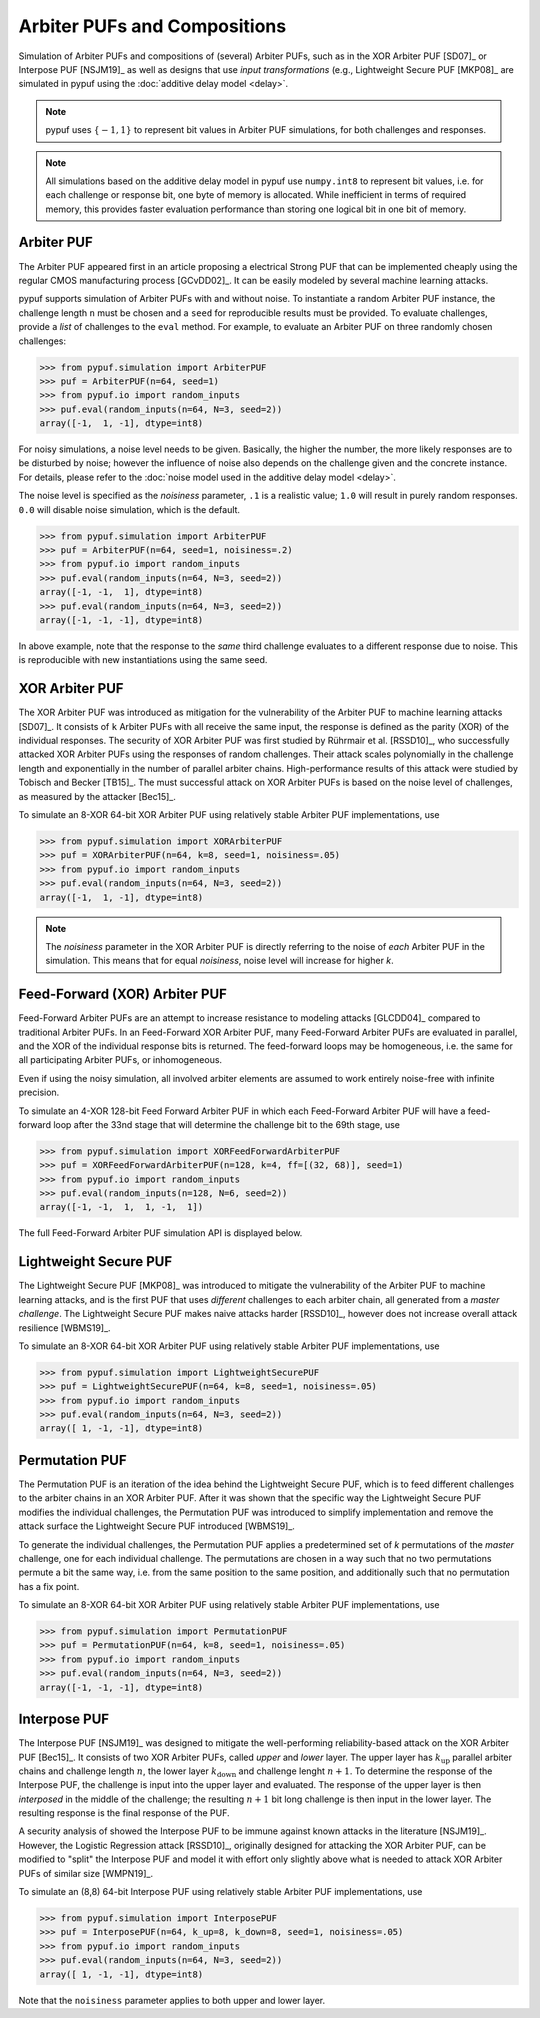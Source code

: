 Arbiter PUFs and Compositions
=============================

Simulation of Arbiter PUFs and compositions of (several) Arbiter PUFs, such as in the XOR Arbiter PUF [SD07]_ or
Interpose PUF [NSJM19]_ as well as designs that use `input transformations` (e.g., Lightweight Secure PUF [MKP08]_
are simulated in pypuf using the :doc:`additive delay model <delay>`.

.. note::
    pypuf uses :math:`\{-1,1\}` to represent bit values in Arbiter PUF simulations, for both challenges and responses.

.. note::
    All simulations based on the additive delay model in pypuf use ``numpy.int8`` to represent bit values, i.e. for each
    challenge or response bit, one byte of memory is allocated. While inefficient in terms of required memory, this
    provides faster evaluation performance than storing one logical bit in one bit of memory.

Arbiter PUF
-----------

The Arbiter PUF appeared first in an article proposing a electrical Strong PUF that can be implemented cheaply using
the regular CMOS manufacturing process [GCvDD02]_. It can be easily modeled by several machine learning attacks.

pypuf supports simulation of Arbiter PUFs with and without noise. To instantiate a random Arbiter PUF instance,
the challenge length ``n`` must be chosen and a ``seed`` for reproducible results must be provided.
To evaluate challenges, provide a `list` of challenges to the ``eval`` method.
For example, to evaluate an Arbiter PUF on three randomly chosen challenges:

>>> from pypuf.simulation import ArbiterPUF
>>> puf = ArbiterPUF(n=64, seed=1)
>>> from pypuf.io import random_inputs
>>> puf.eval(random_inputs(n=64, N=3, seed=2))
array([-1,  1, -1], dtype=int8)

For noisy simulations, a noise level needs to be given. Basically, the higher the number, the more likely responses
are to be disturbed by noise; however the influence of noise also depends on the challenge given and the concrete
instance. For details, please refer to the :doc:`noise model used in the additive delay model <delay>`.

The noise level is specified as the `noisiness` parameter, ``.1`` is a realistic value; ``1.0`` will result in purely
random responses. ``0.0`` will disable noise simulation, which is the default.

>>> from pypuf.simulation import ArbiterPUF
>>> puf = ArbiterPUF(n=64, seed=1, noisiness=.2)
>>> from pypuf.io import random_inputs
>>> puf.eval(random_inputs(n=64, N=3, seed=2))
array([-1, -1,  1], dtype=int8)
>>> puf.eval(random_inputs(n=64, N=3, seed=2))
array([-1, -1, -1], dtype=int8)

In above example, note that the response to the `same` third challenge evaluates to a different response due to noise.
This is reproducible with new instantiations using the same seed.

XOR Arbiter PUF
---------------

The XOR Arbiter PUF was introduced as mitigation for the vulnerability of the Arbiter PUF to machine learning attacks
[SD07]_. It consists of ``k`` Arbiter PUFs with all receive the same input, the response is defined as the parity (XOR)
of the individual responses. The security of XOR Arbiter PUF was first studied by Rührmair et al. [RSSD10]_, who
successfully attacked XOR Arbiter PUFs using the responses of random challenges. Their attack scales polynomially in
the challenge length and exponentially in the number of parallel arbiter chains. High-performance results of this attack
were studied by Tobisch and Becker [TB15]_. The must successful attack on XOR Arbiter PUFs is based on the noise level
of challenges, as measured by the attacker [Bec15]_.

To simulate an 8-XOR 64-bit XOR Arbiter PUF using relatively stable Arbiter PUF implementations, use

>>> from pypuf.simulation import XORArbiterPUF
>>> puf = XORArbiterPUF(n=64, k=8, seed=1, noisiness=.05)
>>> from pypuf.io import random_inputs
>>> puf.eval(random_inputs(n=64, N=3, seed=2))
array([-1,  1, -1], dtype=int8)

.. note::
    The `noisiness` parameter in the XOR Arbiter PUF is directly referring to the noise of `each` Arbiter PUF in the
    simulation. This means that for equal `noisiness`, noise level will increase for higher `k`.

Feed-Forward (XOR) Arbiter PUF
------------------------------

Feed-Forward Arbiter PUFs are an attempt to increase resistance to modeling attacks [GLCDD04]_ compared to traditional
Arbiter PUFs. In an Feed-Forward XOR Arbiter PUF, many Feed-Forward Arbiter PUFs are evaluated in parallel, and the
XOR of the individual response bits is returned. The feed-forward loops may be homogeneous, i.e. the same for all
participating Arbiter PUFs, or inhomogeneous.

Even if using the noisy simulation, all involved arbiter elements are assumed to work entirely noise-free with infinite
precision.

To simulate an 4-XOR 128-bit Feed Forward Arbiter PUF in which each Feed-Forward Arbiter PUF will have a feed-forward
loop after the 33nd stage that will determine the challenge bit to the 69th stage, use

>>> from pypuf.simulation import XORFeedForwardArbiterPUF
>>> puf = XORFeedForwardArbiterPUF(n=128, k=4, ff=[(32, 68)], seed=1)
>>> from pypuf.io import random_inputs
>>> puf.eval(random_inputs(n=128, N=6, seed=2))
array([-1, -1,  1,  1, -1,  1])

The full Feed-Forward Arbiter PUF simulation API is displayed below.

.. automethod:: pypuf.simulation.FeedForwardArbiterPUF.__init__
.. automethod:: pypuf.simulation.XORFeedForwardArbiterPUF.__init__


Lightweight Secure PUF
----------------------

The Lightweight Secure PUF [MKP08]_ was introduced to mitigate the vulnerability of the Arbiter PUF to machine learning
attacks, and is the first PUF that uses `different` challenges to each arbiter chain, all generated from a `master
challenge`. The Lightweight Secure PUF makes naive attacks harder [RSSD10]_, however does not increase overall attack
resilience [WBMS19]_.

.. todo::
    Add information on how the input transformation is defined and implemented.

To simulate an 8-XOR 64-bit XOR Arbiter PUF using relatively stable Arbiter PUF implementations, use

>>> from pypuf.simulation import LightweightSecurePUF
>>> puf = LightweightSecurePUF(n=64, k=8, seed=1, noisiness=.05)
>>> from pypuf.io import random_inputs
>>> puf.eval(random_inputs(n=64, N=3, seed=2))
array([ 1, -1, -1], dtype=int8)


Permutation PUF
---------------

The Permutation PUF is an iteration of the idea behind the Lightweight Secure PUF, which is to feed different
challenges to the arbiter chains in an XOR Arbiter PUF. After it was shown that the specific way the Lightweight Secure
PUF modifies the individual challenges, the Permutation PUF was introduced to simplify implementation and remove the
attack surface the Lightweight Secure PUF introduced [WBMS19]_.

To generate the individual challenges, the Permutation PUF applies a predetermined set of `k` permutations of the
`master` challenge, one for each individual challenge. The permutations are chosen in a way such that no two
permutations permute a bit the same way, i.e. from the same position to the same position, and additionally such that
no permutation has a fix point.

To simulate an 8-XOR 64-bit XOR Arbiter PUF using relatively stable Arbiter PUF implementations, use

>>> from pypuf.simulation import PermutationPUF
>>> puf = PermutationPUF(n=64, k=8, seed=1, noisiness=.05)
>>> from pypuf.io import random_inputs
>>> puf.eval(random_inputs(n=64, N=3, seed=2))
array([-1, -1, -1], dtype=int8)


Interpose PUF
-------------

The Interpose PUF [NSJM19]_ was designed to mitigate the well-performing reliability-based attack on the XOR Arbiter
PUF [Bec15]_. It consists of two XOR Arbiter PUFs, called `upper` and `lower` layer. The upper layer has
:math:`k_\text{up}` parallel arbiter chains and challenge length :math:`n`, the lower layer :math:`k_\text{down}` and
challenge lenght :math:`n+1`. To determine the response of the Interpose PUF, the challenge is input into the upper
layer and evaluated. The response of the upper layer is then `interposed` in the middle of the challenge; the resulting
:math:`n+1` bit long challenge is then input in the lower layer. The resulting response is the final response of the
PUF.

A security analysis of showed the Interpose PUF to be immune against known attacks in the literature [NSJM19]_.
However, the Logistic Regression attack [RSSD10]_, originally designed for attacking the XOR Arbiter PUF, can be
modified to "split" the Interpose PUF and model it with effort only slightly above what is needed to attack XOR
Arbiter PUFs of similar size [WMPN19]_.

To simulate an (8,8) 64-bit Interpose PUF using relatively stable Arbiter PUF implementations, use

>>> from pypuf.simulation import InterposePUF
>>> puf = InterposePUF(n=64, k_up=8, k_down=8, seed=1, noisiness=.05)
>>> from pypuf.io import random_inputs
>>> puf.eval(random_inputs(n=64, N=3, seed=2))
array([ 1, -1, -1], dtype=int8)

Note that the ``noisiness`` parameter applies to both upper and lower layer.
